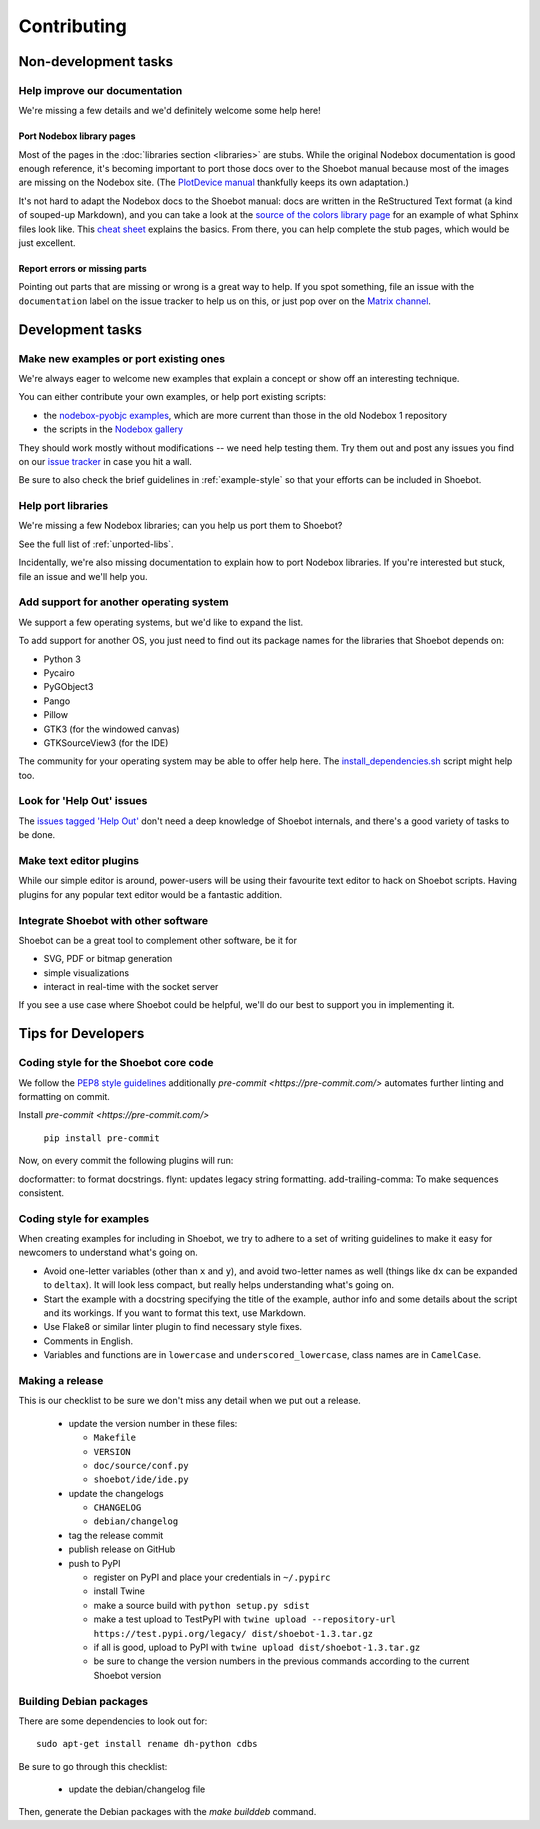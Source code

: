 ============
Contributing
============

Non-development tasks
=====================

Help improve our documentation
------------------------------

We're missing a few details and we'd definitely welcome some help here!

Port Nodebox library pages
^^^^^^^^^^^^^^^^^^^^^^^^^^

Most of the pages in the :doc:`libraries section <libraries>` are stubs. While the
original Nodebox documentation is good enough reference, it's becoming important
to port those docs over to the Shoebot manual because most of the images are
missing on the Nodebox site. (The `PlotDevice manual
<https://plotdevice.io/manual>`_ thankfully keeps its own adaptation.)

It's not hard to adapt the Nodebox docs to the Shoebot manual: docs are written
in the ReStructured Text format (a kind of souped-up Markdown), and you can take
a look at the `source of the colors library page
</_sources/libraries/colors.rst.txt>`_ for an example of what Sphinx files look
like. This `cheat sheet <https://matplotlib.org/sampledoc/cheatsheet.html>`_
explains the basics. From there, you can help complete the stub pages, which
would be just excellent.

Report errors or missing parts
^^^^^^^^^^^^^^^^^^^^^^^^^^^^^^

Pointing out parts that are missing or wrong is a great way to help. If you spot
something, file an issue  with the ``documentation`` label on the issue tracker
to help us on this, or just pop over on the `Matrix channel
<https://matrix.to/#/#shoebot:matrix.org>`_.

Development tasks
=================

Make new examples or port existing ones
---------------------------------------

We're always eager to welcome new examples that explain a concept or show off an
interesting technique.

You can either contribute your own examples, or help port existing scripts:

* the `nodebox-pyobjc examples
  <https://github.com/karstenw/nodebox-pyobjc/tree/master/examples>`_, which are
  more current than those in the old Nodebox 1 repository

* the scripts in the `Nodebox gallery
  <https://www.nodebox.net/code/index.php/Gallery>`_

They should work mostly without modifications -- we need help testing them. Try
them out and post any issues you find on our `issue tracker
<https://github.com/shoebot/shoebot/issues/>`_ in case you hit a wall.

Be sure to also check the brief guidelines in :ref:`example-style` so that your
efforts can be included in Shoebot.


Help port libraries
-------------------

We're missing a few Nodebox libraries; can you help us port them to Shoebot?

See the full list of :ref:`unported-libs`.

Incidentally, we're also missing documentation to explain how to port Nodebox
libraries. If you're interested but stuck, file an issue and we'll help you.


Add support for another operating system
----------------------------------------

We support a few operating systems, but we'd like to expand the list.

To add support for another OS, you just need to find out its package names for
the libraries that Shoebot depends on:

- Python 3
- Pycairo
- PyGObject3
- Pango
- Pillow
- GTK3 (for the windowed canvas)
- GTKSourceView3 (for the IDE)

The community for your operating system may be able to offer help here. The
`install_dependencies.sh <https://github.com/shoebot/shoebot/blob/master/install/install_dependencies.sh>`_
script might help too.


Look for 'Help Out' issues
--------------------------

The `issues tagged 'Help Out'
<https://github.com/shoebot/shoebot/issues?q=is%3Aopen+is%3Aissue+label%3A%22help+out%22>`_
don't need a deep knowledge of Shoebot internals, and there's a good variety of
tasks to be done.


Make text editor plugins
------------------------

While our simple editor is around, power-users will be using their favourite
text editor to hack on Shoebot scripts.  Having plugins for any popular text
editor would be a fantastic addition.


Integrate Shoebot with other software
-------------------------------------

Shoebot can be a great tool to complement other software, be it for

- SVG, PDF or bitmap generation
- simple visualizations
- interact in real-time with the socket server

If you see a use case where Shoebot could be helpful, we'll do our best to
support you in implementing it.


Tips for Developers
===================

Coding style for the Shoebot core code
--------------------------------------

We follow the `PEP8 style guidelines
<https://www.python.org/dev/peps/pep-0008/>`_ additionally
`pre-commit <https://pre-commit.com/>` automates further linting and formatting on commit.

Install `pre-commit <https://pre-commit.com/>`

    ``pip install pre-commit``

Now, on every commit the following plugins will run:

docformatter: to format docstrings.
flynt: updates legacy string formatting.
add-trailing-comma: To make sequences consistent.

.. _example-style:

Coding style for examples
-------------------------

When creating examples for including in Shoebot, we try to adhere to a set
of writing guidelines to make it easy for newcomers to understand what's going
on.

* Avoid one-letter variables (other than ``x`` and ``y``), and avoid
  two-letter names as well (things like ``dx`` can be expanded to ``deltax``).
  It will look less compact, but really helps understanding what's going on.
* Start the example with a docstring specifying the title of the example,
  author info and some details about the script and its workings. If you
  want to format this text, use Markdown.
* Use Flake8 or similar linter plugin to find necessary style fixes.
* Comments in English.
* Variables and functions are in ``lowercase`` and ``underscored_lowercase``,
  class names are in ``CamelCase``.


Making a release
----------------

This is our checklist to be sure we don't miss any detail when we put out a release.

  * update the version number in these files:

    - ``Makefile``
    - ``VERSION``
    - ``doc/source/conf.py``
    - ``shoebot/ide/ide.py``

  * update the changelogs

    - ``CHANGELOG``
    - ``debian/changelog``

  * tag the release commit
  * publish release on GitHub
  * push to PyPI

    - register on PyPI and place your credentials in ``~/.pypirc``
    - install Twine
    - make a source build with ``python setup.py sdist``
    - make a test upload to TestPyPI with ``twine upload --repository-url https://test.pypi.org/legacy/ dist/shoebot-1.3.tar.gz``
    - if all is good, upload to PyPI with ``twine upload dist/shoebot-1.3.tar.gz``
    - be sure to change the version numbers in the previous commands according to the current Shoebot version

Building Debian packages
------------------------

There are some dependencies to look out for::

    sudo apt-get install rename dh-python cdbs

Be sure to go through this checklist:

  * update the debian/changelog file

Then, generate the Debian packages with the `make builddeb` command.
